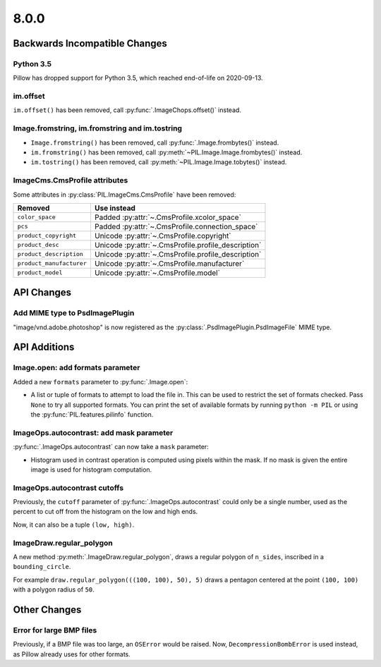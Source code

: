8.0.0
-----

Backwards Incompatible Changes
==============================

Python 3.5
^^^^^^^^^^

Pillow has dropped support for Python 3.5, which reached end-of-life on 2020-09-13.

im.offset
^^^^^^^^^

``im.offset()`` has been removed, call :py:func:`.ImageChops.offset()` instead.

Image.fromstring, im.fromstring and im.tostring
^^^^^^^^^^^^^^^^^^^^^^^^^^^^^^^^^^^^^^^^^^^^^^^

* ``Image.fromstring()`` has been removed, call :py:func:`.Image.frombytes()` instead.
* ``im.fromstring()`` has been removed, call :py:meth:`~PIL.Image.Image.frombytes()` instead.
* ``im.tostring()`` has been removed, call :py:meth:`~PIL.Image.Image.tobytes()` instead.

ImageCms.CmsProfile attributes
^^^^^^^^^^^^^^^^^^^^^^^^^^^^^^

Some attributes in :py:class:`PIL.ImageCms.CmsProfile` have been removed:

========================  ===================================================
Removed                   Use instead
========================  ===================================================
``color_space``           Padded :py:attr:`~.CmsProfile.xcolor_space`
``pcs``                   Padded :py:attr:`~.CmsProfile.connection_space`
``product_copyright``     Unicode :py:attr:`~.CmsProfile.copyright`
``product_desc``          Unicode :py:attr:`~.CmsProfile.profile_description`
``product_description``   Unicode :py:attr:`~.CmsProfile.profile_description`
``product_manufacturer``  Unicode :py:attr:`~.CmsProfile.manufacturer`
``product_model``         Unicode :py:attr:`~.CmsProfile.model`
========================  ===================================================

API Changes
===========

Add MIME type to PsdImagePlugin
^^^^^^^^^^^^^^^^^^^^^^^^^^^^^^^

"image/vnd.adobe.photoshop" is now registered as the
:py:class:`.PsdImagePlugin.PsdImageFile` MIME type.

API Additions
=============

Image.open: add formats parameter
^^^^^^^^^^^^^^^^^^^^^^^^^^^^^^^^^

Added a new ``formats`` parameter to :py:func:`.Image.open`:

* A list or tuple of formats to attempt to load the file in.
  This can be used to restrict the set of formats checked.
  Pass ``None`` to try all supported formats. You can print the set of
  available formats by running ``python -m PIL`` or using
  the :py:func:`PIL.features.pilinfo` function.

ImageOps.autocontrast: add mask parameter
^^^^^^^^^^^^^^^^^^^^^^^^^^^^^^^^^^^^^^^^^

:py:func:`.ImageOps.autocontrast` can now take a ``mask`` parameter:

* Histogram used in contrast operation is computed using pixels within the mask.
  If no mask is given the entire image is used for histogram computation.

ImageOps.autocontrast cutoffs
^^^^^^^^^^^^^^^^^^^^^^^^^^^^^

Previously, the ``cutoff`` parameter of :py:func:`.ImageOps.autocontrast` could only
be a single number, used as the percent to cut off from the histogram on the low and
high ends.

Now, it can also be a tuple ``(low, high)``.

ImageDraw.regular_polygon
^^^^^^^^^^^^^^^^^^^^^^^^^

A new method :py:meth:`.ImageDraw.regular_polygon`, draws a regular polygon of ``n_sides``, inscribed in a ``bounding_circle``.

For example ``draw.regular_polygon(((100, 100), 50), 5)``
draws a pentagon centered at the point ``(100, 100)`` with a polygon radius of ``50``.

Other Changes
=============

Error for large BMP files
^^^^^^^^^^^^^^^^^^^^^^^^^

Previously, if a BMP file was too large, an ``OSError`` would be raised. Now,
``DecompressionBombError`` is used instead, as Pillow already uses for other formats.
